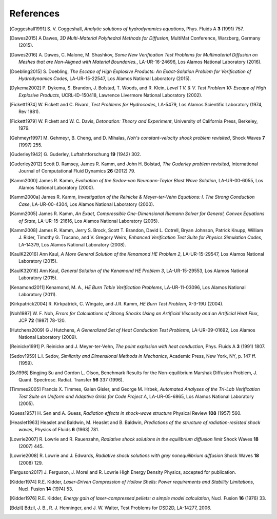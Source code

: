 .. All references should go in this file.  For consistency, citation
   keys are first author's last name and the data.  If this key is
   already used, add "a", "b", etc. as necessary.

   For clarity, put a line break after authors' names and after title,
   and otherwise try to remain consistent in citation style with other
   entries in this file.


References
==========

.. [Coggeshall1991]
   S. V. Coggeshall,
   *Analytic solutions of hydrodynamics equations*,
   Phys. Fluids A **3** (1991) 757.

.. [Dawes2015]
  A Dawes, 
  *3D Multi-Material Polyhedral Methods for Diffusion*, 
  MultiMat Conference, Warzberg, Germany (2015).    
   
.. [Dawes2016]
   A. Dawes, C. Malone, M. Shashkov,
   *Some New Verification Test Problems for Multimaterial Diffusion on Meshes that are Non-Aligned with Material Boundaries.*,
   LA-UR-16-24696, Los Alamos National Laboratory (2016).
   
.. [Doebling2015]
   S. Doebling,
   *The Escape of High Explosive Products: An Exact-Solution Problem for Verification of Hydrodynamics Codes*,
   LA-UR-15-22547, Los Alamos National Laboratory (2015).

.. [Dykema2002]
   P. Dykema, S. Brandon, J. Bolstad, T. Woods, and R. Klein,
   *Level 1 V. & V. Test Problem 10: Escape of High Explosive Products*,
   UCRL-ID-150418, Lawrence Livermore National Laboratory (2002).

.. [Fickett1974]
   W. Fickett and C. Rivard,
   *Test Problems for Hydrocodes*,
   LA-5479, Los Alamos Scientific Laboratory (1974, Rev 1981).

.. [Fickett1979]
   W. Fickett and W. C. Davis,
   *Detonation: Theory and Experiment*,
   University of California Press, Berkeley, 1979.

.. [Gehmeyr1997]
   M. Gehmeyr, B. Cheng, and D. Mihalas,
   *Noh's constant-velocity shock problem revisited*,
   Shock Waves **7** (1997) 255.

.. [Guderley1942]
  G. Guderley,
  Luftahrtforschung **19** (1942) 302.

.. [Guderley2012]
   Scott D. Ramsey, James R. Kamm, and John H. Bolstad,
   *The Guderley problem revisited*,
   International Journal of Computational Fluid Dynamics **26** (2012) 79.

.. [Kamm2000]
   James R. Kamm,
   *Evaluation of the Sedov-von Neumann-Taylor Blast Wave Solution*,
   LA-UR-00-6055, Los Alamos National Laboratory (2000).

.. [Kamm2000a]
   James R. Kamm,
   *Investigation of the Reinicke & Meyer-ter-Vehn Equations: I. The Strong Conduction Case*,
   LA-UR-00-4304, Los Alamos National Laboratory (2000).

.. [Kamm2005]
   James R. Kamm,
   *An Exact, Compressible One-Dimensional Riemann Solver for General, Convex Equations of State*,
   LA-UR-15-21616, Los Alamos National Laboratory (2005).

.. [Kamm2008]
   James R. Kamm, Jerry S. Brock, Scott T. Brandon, David L. Cotrell,
   Bryan Johnson, Patrick Knupp, William J. Rider, Timothy G. Trucano,
   and V. Gregory Weirs,
   *Enhanced Verification Test Suite for Physics Simulation Codes*,
   LA-14379, Los Alamos National Laboratory (2008).
   
.. [KaulK22016]
   Ann Kaul,
   *A More General Solution of the Kenamond HE Problem 2*,
   LA-UR-15-29547, Los Alamos National Laboratory (2015).

.. [KaulK32016]
   Ann Kaul,
   *General Solution of the Kenamond HE Problem 3*,
   LA-UR-15-29553, Los Alamos National Laboratory  (2015).
   
.. [Kenamond2011]
   Kenamond, M. A.,
   *HE Burn Table Verification Problems*,
   LA-UR-11-03096, Los Alamos National Laboratory (2011).

.. [Kirkpatrick2004]
   R. Kirkpatrick, C. Wingate, and J.R. Kamm,
   *HE Burn Test Problem*,
   X-3-19U (2004).

.. [Noh1987]
   W. F. Noh, *Errors for Calculations of Strong Shocks Using an
   Artificial Viscosity and an Artificial Heat Flux*,
   JCP **72** (1987) 78-120.

.. [Hutchens2009]   
   G J Hutchens, *A Generalized Set of Heat Conduction Test Problems*,
   LA-UR-09-01692, Los Alamos National Laboratory (2009).   
   
.. [Reinicke1991] P. Reinicke and J. Meyer-ter-Vehn,
   *The point explosion with heat conduction*,
   Phys. Fluids A **3** (1991) 1807.

.. [Sedov1959]
   L.I. Sedov,
   *Similarity and Dimensional Methods in Mechanics*,
   Academic Press, New York, NY, p. 147 ff. (1959).   
   
.. [Su1996]
   Bingjing Su and Gordon L. Olson,
   Benchmark Results for the Non-equilibrium Marshak Diffusion Problem,
   J. Quant. Spectrosc. Radiat. Transfer **56** 337 (1996).
      
.. [Timmes2005]
   Francis X. Timmes, Galen Gisler, and George M. Hrbek,
   *Automated Analyses of the Tri-Lab Verification Test Suite on Uniform and Adaptive Grids for Code Project A*,
   LA-UR-05-6865, Los Alamos National Laboratory (2005).

.. [Guess1957]
   H. Sen and A. Guess,
   *Radiation effects in shock-wave structure*
   Physical Review **108** (1957) 560.

.. [Heaslet1963]
   Heaslet and Baldwin,
   M. Heaslet and B. Baldwin,
   *Predictions of the structure of radiation-resisted shock waves*,
   Physics of Fluids **6** (1963) 781.

.. [Lowrie2007]
   R. Lowrie and R. Rauenzahn,
   *Radiative shock solutions in the equilibrium diffusion limit*
   Shock Waves **18** (2007) 445.

.. [Lowrie2008]
   R. Lowrie and J. Edwards,
   *Radiative shock solutions with grey nonequilibrium diffusion*
   Shock Waves **18** (2008) 129.

.. [Ferguson2017]
   J. Ferguson, J. Morel and R. Lowrie
   High Energy Density Physics, accepted for publication.

.. [Kidder1974]
   R.E. Kidder,
   *Laser-Driven Compression of Hollow Shells: Power requirements and
   Stability Limitations*,
   Nucl. Fusion **14** (1974) 53.

.. [Kidder1976]
   R.E. Kidder,
   *Energy gain of laser-compressed pellets: a simple model calculation*,
   Nucl. Fusion **16** (1976) 33.

.. [Bdzil]
   Bdzil, J. B., R. J. Henninger, and J. W. Walter, Test Problems for DSD2D, LA-14277, 2006.
